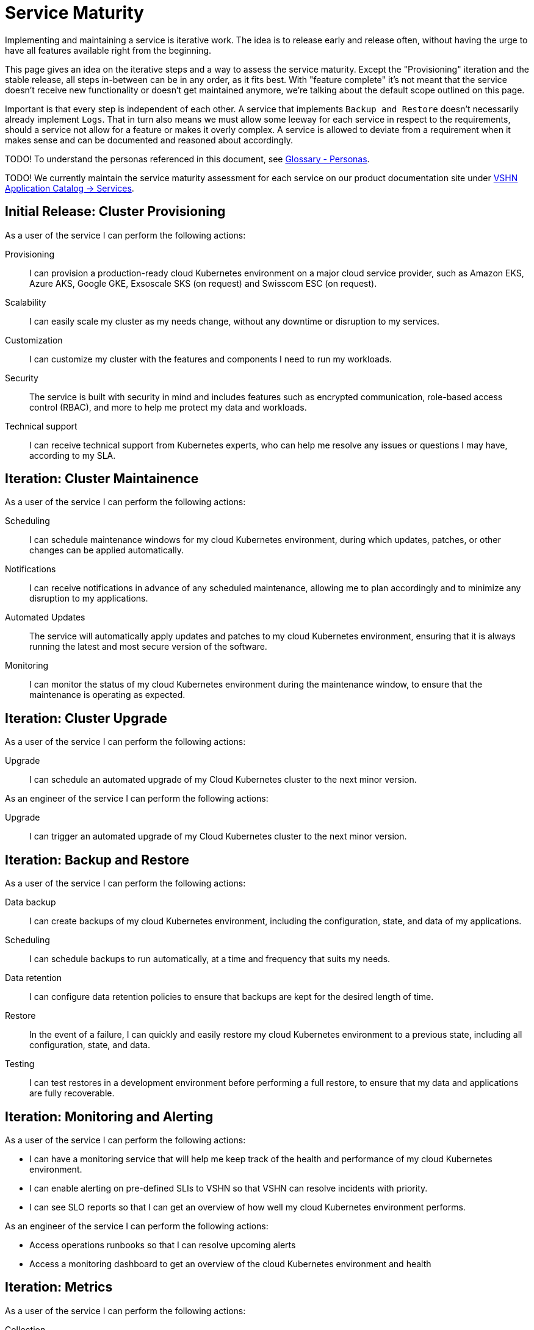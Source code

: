 = Service Maturity

Implementing and maintaining a service is iterative work.
The idea is to release early and release often, without having the urge to have all features available right from the beginning.

This page gives an idea on the iterative steps and a way to assess the service maturity.
Except the "Provisioning" iteration and the stable release, all steps in-between can be in any order, as it fits best.
With "feature complete" it's not meant that the service doesn't receive new functionality or doesn't get maintained anymore, we're talking about the default scope outlined on this page.

Important is that every step is independent of each other. A service that implements `Backup and Restore` doesn't necessarily already implement `Logs`.
That in turn also means we must allow some leeway for each service in respect to the requirements, should a service not allow for a feature or makes it overly complex.
A service is allowed to deviate from a requirement when it makes sense and can be documented and reasoned about accordingly.

TODO! To understand the personas referenced in this document, see xref:reference/glossary.adoc#_personas[Glossary - Personas].

TODO! We currently maintain the service maturity assessment for each service on our product documentation site under https://products.docs.vshn.ch/products/appuio/managed/services_index.html[VSHN Application Catalog -> Services^].

== Initial Release: Cluster Provisioning

As a user of the service I can perform the following actions:

Provisioning::
I can provision a production-ready cloud Kubernetes environment on a major cloud service provider, such as Amazon EKS, Azure AKS, Google GKE, Exsoscale SKS (on request) and Swisscom ESC (on request).

Scalability::
I can easily scale my cluster as my needs change, without any downtime or disruption to my services.

Customization::
I can customize my cluster with the features and components I need to run my workloads.

Security::
The service is built with security in mind and includes features such as encrypted communication, role-based access control (RBAC), and more to help me protect my data and workloads.

Technical support::
I can receive technical support from Kubernetes experts, who can help me resolve any issues or questions I may have, according to my SLA.


== Iteration: Cluster Maintainence

As a user of the service I can perform the following actions:

Scheduling::
I can schedule maintenance windows for my cloud Kubernetes environment, during which updates, patches, or other changes can be applied automatically.

Notifications::
I can receive notifications in advance of any scheduled maintenance, allowing me to plan accordingly and to minimize any disruption to my applications.

Automated Updates::
The service will automatically apply updates and patches to my cloud Kubernetes environment, ensuring that it is always running the latest and most secure version of the software.

Monitoring::
I can monitor the status of my cloud Kubernetes environment during the maintenance window, to ensure that the maintenance is operating as expected.


== Iteration: Cluster Upgrade

As a user of the service I can perform the following actions:

Upgrade::
I can schedule an automated upgrade of my Cloud Kubernetes cluster to the next minor version.

As an engineer of the service I can perform the following actions:

Upgrade::
I can trigger an automated upgrade of my Cloud Kubernetes cluster to the next minor version.


== Iteration: Backup and Restore


As a user of the service I can perform the following actions:

Data backup::
I can create backups of my cloud Kubernetes environment, including the configuration, state, and data of my applications.

Scheduling::
I can schedule backups to run automatically, at a time and frequency that suits my needs.

Data retention::
I can configure data retention policies to ensure that backups are kept for the desired length of time.

Restore::
In the event of a failure, I can quickly and easily restore my cloud Kubernetes environment to a previous state, including all configuration, state, and data.

Testing::
I can test restores in a development environment before performing a full restore, to ensure that my data and applications are fully recoverable.


== Iteration: Monitoring and Alerting

As a user of the service I can perform the following actions:

* I can have a monitoring service that will help me keep track of the health and performance of my cloud Kubernetes environment.
* I can enable alerting on pre-defined SLIs to VSHN so that VSHN can resolve incidents with priority.
* I can see SLO reports so that I can get an overview of how well my cloud Kubernetes environment performs.

As an engineer of the service I can perform the following actions:

* Access operations runbooks so that I can resolve upcoming alerts
* Access a monitoring dashboard to get an overview of the cloud Kubernetes environment and health

== Iteration: Metrics

As a user of the service I can perform the following actions:

Collection::
The service will automatically collect and aggregate metrics from my cloud Kubernetes environment and applications, providing a unified view of all metrics.

Visualization::
Metrics can be visualized in real-time, with interactive charts and graphs, providing insights into the behavior and performance of my cloud Kubernetes environment and the applications.

Alarming::
I can set up alarms to alert me when specific conditions are met, such as when an application experiences an error.

Custom dashboards::
I can create custom dashboards to view metrics that are most important to me, and to quickly identify areas of concern.


== Iteration: Billing / Service

As a user of the service I can perform the following actions:

SLA::
I can request a change for the SLA of my cloud Kubernetes environment

Costs::
I can view and access my running costs of the cloud Kubernetes environment

As an engineer of the service I can perform the following actions:

SLA::
When a request for changing the SLA of a Kubernetes environment is approved, I can change the SLA.

SLA::
I can view the SLA of a Kubernetes environment per customer and per cluster


== Iteration: Logs

As a user of the service I can perform the following actions:

Cluster Logs::
I can access the logs of the Kubernetes control plane via a user-friendly interface

Application Logs::
I can access the logs of my applications via a user-friendly interface

Log retention::
I can configure the retention of the logs in the cloud provider's logging stack

As an engineer of the service I can perform the following actions:

Cluster Logs::
I can access the logs of the Kubernetes control plane via a user-friendly interface


== Iteration: Ingress Controller

As a user of the service I can perform the following actions:

Route traffic::
I can define rules to route incoming traffic to specific services based on the URL path, host, or other criteria.

Load balancing::
I can configure the Ingress Controller to load balance incoming traffic across multiple replicas of my services to improve reliability and performance.

SSL/TLS termination::
I can configure the Ingress Controller to terminate SSL/TLS connections and handle encryption/decryption of incoming traffic, making it easier to secure my services.

Custom configuration::
I can customize the behavior of the Ingress Controller by providing custom configuration files, such as custom error pages or redirect rules.

Monitoring and logging::
I can monitor and log incoming traffic through the Ingress Controller, helping me to track traffic patterns and identify issues.

Monitoring::
I can monitor the expiration of my certificates

As an engineer of the service I can perform the following actions:

Monitoring and logging::
I can monitor and log incoming traffic through the Ingress Controller, helping me to track potential problems of the Ingress Controller

Custom configuration::
I can customize the behavior of the Ingress Controller by providing custom configuration files, such as global defaults for certain timeouts


== Iteration: Cert Manager

As a user of the service I can perform the following actions:

Certificate issuance::
I can request and obtain SSL/TLS certificates from a variety of certificate authorities (CAs), such as Let's Encrypt, using cert-manager.

Certificate renewal::
I can configure cert-manager to automatically renew my certificates before they expire, ensuring the ongoing security and reliability of my services.

Issuance tracking::
I can track the status of certificate issuance and renewal through cert-manager's user-friendly interface, helping me to stay informed about the security of my services.

Custom configuration::
I can customize the behavior of cert-manager by providing custom configuration files, such as custom CAs or certificate issuance policies.

Monitoring::
I can monitor the expiration of my certificates which are issued through Cert-Manager


As an engineer of the service I can perform the following actions:

Integration with Ingress Controller::
I can integrate cert-manager with the Ingress Controller to ensure that the SSL/TLS certificates are automatically updated and applied as needed.

Monitoring::
I can monitor the health of the Cert-Manager and check for potential issues that might occur during issuing new or renewing certificates


== Iteration: Persistent Storage

As a user of the service I can perform the following actions:

Storage::
I can request RWX (Read-Write-Many) or RWO (Read-Write-Once) storage from the storage classes which are pre-configured on the cluster

As an engineer of the service I can perform the following actions:

Storage class::
I can create and customize the storage classes which are pre-configured on the cluster


== Iteration: Login (Authentication)

As a user of the service I can perform the following actions:

Cluster login::
I can log in to my cluster through a user-friendly interface 

As an engineer of the service I can perform the following actions:

Cluster login::
I can log in to my cluster through a user-friendly interface 


== Iteration: Cluster Role-Based Access Control (RBAC)

As an engineer of the service I can perform the following actions:

Role definition::
I can define roles that specify the permissions a user or group of users should have within their cluster, including the ability to create, update, and delete resources.

Role binding::
I can bind roles to users or groups of users, effectively granting them the specified permissions.

Role management::
I can manage my roles and role bindings using Kubernetes APIs, allowing me to dynamically control access to their cluster and its resources.

Cluster-level RBAC::
I can enforce Cluster RBAC at the cluster level, ensuring that all users and groups have the appropriate permissions and access to their cluster and its resources.

Namespace-level RBAC::
I can enforce RBAC at the namespace level, allowing me to define different access policies for different parts of their cluster.


== Iteration: Container Network Interface (CNI)

As an engineer of the service I can perform the following actions:

Network plugin selection::
I can choose from a variety of VSHN supported CNI plugins

Network customization::
I can customize the network configuration to meet the specific needs of the user's workloads and applications, such as specifying network segmentation, IP address ranges, and other network-level attributes.

Network security::
I can use CNI plugins to enforce network security policies, such as firewalls, network segmentation, and network access controls, helping me to ensure the security of the user's applications and data.

Network performance::
I can use CNI plugins to optimize network performance for the user's workloads and applications


== Iteration: LoadBalancer

As an engineer of the service I can perform the following actions:

Load balancing setup::
I can set up load balancing for the applications and services, using the Ingress-Controller. This allows me to define how incoming traffic to the applications should be routed and balanced, ensuring that the users have a seamless and reliable experience.

Load balancing customization::
I can customize my load balancing configuration to meet the specific needs of the applications and services, such as specifying routing rules, setting up SSL/TLS encryption, and configuring health checks.

Load balancing performance::
I can optimize the performance of my load balancing by using advanced load balancing algorithms and techniques, such as IP Hash, Round Robin, Least Connections, and others.

Load balancing monitoring::
I can monitor the performance of my load balancing using metrics and logs, helping me quickly identify and resolve any issues that may impact the applications performance.
